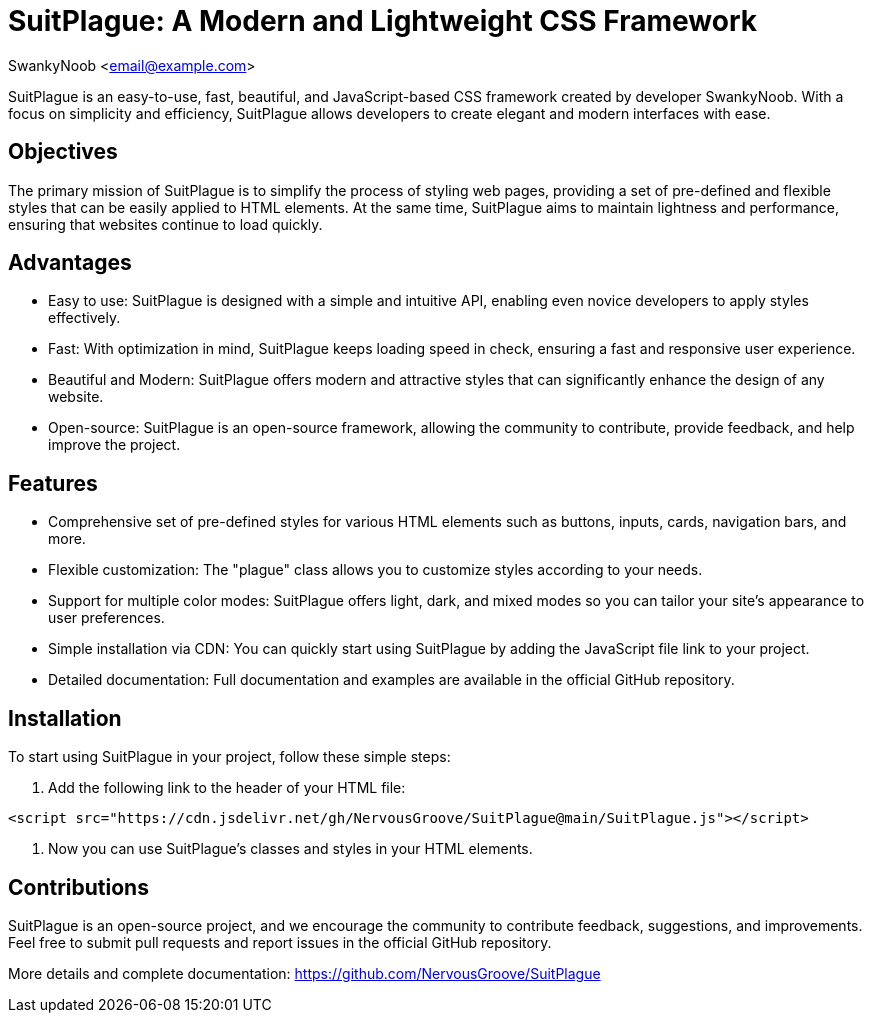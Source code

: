 = SuitPlague: A Modern and Lightweight CSS Framework

[.author]
SwankyNoob <email@example.com>

SuitPlague is an easy-to-use, fast, beautiful, and JavaScript-based CSS framework created by developer SwankyNoob. With a focus on simplicity and efficiency, SuitPlague allows developers to create elegant and modern interfaces with ease.

== Objectives

The primary mission of SuitPlague is to simplify the process of styling web pages, providing a set of pre-defined and flexible styles that can be easily applied to HTML elements. At the same time, SuitPlague aims to maintain lightness and performance, ensuring that websites continue to load quickly.

== Advantages

* Easy to use: SuitPlague is designed with a simple and intuitive API, enabling even novice developers to apply styles effectively.
* Fast: With optimization in mind, SuitPlague keeps loading speed in check, ensuring a fast and responsive user experience.
* Beautiful and Modern: SuitPlague offers modern and attractive styles that can significantly enhance the design of any website.
* Open-source: SuitPlague is an open-source framework, allowing the community to contribute, provide feedback, and help improve the project.

== Features

* Comprehensive set of pre-defined styles for various HTML elements such as buttons, inputs, cards, navigation bars, and more.
* Flexible customization: The "plague" class allows you to customize styles according to your needs.
* Support for multiple color modes: SuitPlague offers light, dark, and mixed modes so you can tailor your site's appearance to user preferences.
* Simple installation via CDN: You can quickly start using SuitPlague by adding the JavaScript file link to your project.
* Detailed documentation: Full documentation and examples are available in the official GitHub repository.

== Installation

To start using SuitPlague in your project, follow these simple steps:

1. Add the following link to the header of your HTML file:

[source]
----
<script src="https://cdn.jsdelivr.net/gh/NervousGroove/SuitPlague@main/SuitPlague.js"></script>
----

2. Now you can use SuitPlague's classes and styles in your HTML elements.

== Contributions

SuitPlague is an open-source project, and we encourage the community to contribute feedback, suggestions, and improvements. Feel free to submit pull requests and report issues in the official GitHub repository.

[.source]
More details and complete documentation: https://github.com/NervousGroove/SuitPlague
